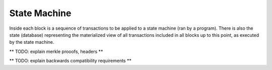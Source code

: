 -------------
State Machine
-------------

Inside each block is a sequence of transactions to be applied
to a state machine (ran by a program). There is also the state
(database) representing the materialized view of all transactions
included in all blocks up to this point, as executed by
the state machine.

** TODO: explain merkle prooofs, headers **

** TODO: explain backwards compatibility requirements **
